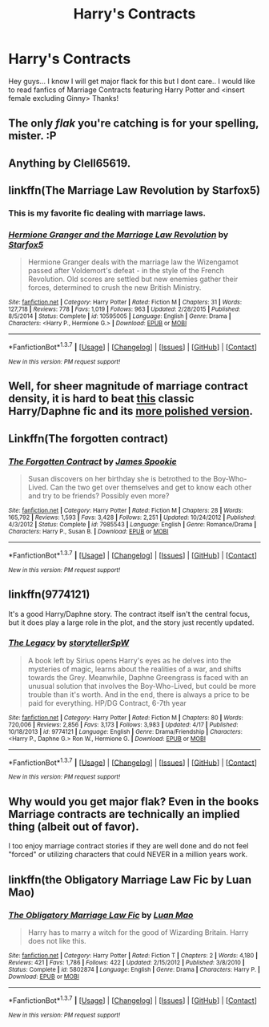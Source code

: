 #+TITLE: Harry's Contracts

* Harry's Contracts
:PROPERTIES:
:Author: Zerokun11
:Score: 9
:DateUnix: 1463937089.0
:DateShort: 2016-May-22
:FlairText: Request
:END:
Hey guys... I know I will get major flack for this but I dont care.. I would like to read fanfics of Marriage Contracts featuring Harry Potter and <insert female excluding Ginny> Thanks!


** The only /flak/ you're catching is for your spelling, mister. :P
:PROPERTIES:
:Author: Averant
:Score: 12
:DateUnix: 1463945588.0
:DateShort: 2016-May-23
:END:


** Anything by Clell65619.
:PROPERTIES:
:Author: mikexcao
:Score: 7
:DateUnix: 1463940796.0
:DateShort: 2016-May-22
:END:


** linkffn(The Marriage Law Revolution by Starfox5)
:PROPERTIES:
:Author: sfjoellen
:Score: 3
:DateUnix: 1463954661.0
:DateShort: 2016-May-23
:END:

*** This is my favorite fic dealing with marriage laws.
:PROPERTIES:
:Author: InquisitorCOC
:Score: 3
:DateUnix: 1463965617.0
:DateShort: 2016-May-23
:END:


*** [[http://www.fanfiction.net/s/10595005/1/][*/Hermione Granger and the Marriage Law Revolution/*]] by [[https://www.fanfiction.net/u/2548648/Starfox5][/Starfox5/]]

#+begin_quote
  Hermione Granger deals with the marriage law the Wizengamot passed after Voldemort's defeat - in the style of the French Revolution. Old scores are settled but new enemies gather their forces, determined to crush the new British Ministry.
#+end_quote

^{/Site/: [[http://www.fanfiction.net/][fanfiction.net]] *|* /Category/: Harry Potter *|* /Rated/: Fiction M *|* /Chapters/: 31 *|* /Words/: 127,718 *|* /Reviews/: 778 *|* /Favs/: 1,019 *|* /Follows/: 963 *|* /Updated/: 2/28/2015 *|* /Published/: 8/5/2014 *|* /Status/: Complete *|* /id/: 10595005 *|* /Language/: English *|* /Genre/: Drama *|* /Characters/: <Harry P., Hermione G.> *|* /Download/: [[http://www.p0ody-files.com/ff_to_ebook/ffn-bot/index.php?id=10595005&source=ff&filetype=epub][EPUB]] or [[http://www.p0ody-files.com/ff_to_ebook/ffn-bot/index.php?id=10595005&source=ff&filetype=mobi][MOBI]]}

--------------

*FanfictionBot*^{1.3.7} *|* [[[https://github.com/tusing/reddit-ffn-bot/wiki/Usage][Usage]]] | [[[https://github.com/tusing/reddit-ffn-bot/wiki/Changelog][Changelog]]] | [[[https://github.com/tusing/reddit-ffn-bot/issues/][Issues]]] | [[[https://github.com/tusing/reddit-ffn-bot/][GitHub]]] | [[[https://www.reddit.com/message/compose?to=tusing][Contact]]]

^{/New in this version: PM request support!/}
:PROPERTIES:
:Author: FanfictionBot
:Score: 1
:DateUnix: 1463954683.0
:DateShort: 2016-May-23
:END:


** Well, for sheer magnitude of marriage contract density, it is hard to beat [[https://www.fanfiction.net/s/4079609/1/Harry-Potter-and-the-Marriage-Contracts][this]] classic Harry/Daphne fic and its [[https://www.fanfiction.net/s/5835213/1/The-Marriage-Contracts-Redux][more polished version]].
:PROPERTIES:
:Author: yarglethatblargle
:Score: 3
:DateUnix: 1463940020.0
:DateShort: 2016-May-22
:END:


** Linkffn(The forgotten contract)
:PROPERTIES:
:Author: Ch1pp
:Score: 1
:DateUnix: 1463967227.0
:DateShort: 2016-May-23
:END:

*** [[http://www.fanfiction.net/s/7985543/1/][*/The Forgotten Contract/*]] by [[https://www.fanfiction.net/u/649126/James-Spookie][/James Spookie/]]

#+begin_quote
  Susan discovers on her birthday she is betrothed to the Boy-Who-Lived. Can the two get over themselves and get to know each other and try to be friends? Possibly even more?
#+end_quote

^{/Site/: [[http://www.fanfiction.net/][fanfiction.net]] *|* /Category/: Harry Potter *|* /Rated/: Fiction M *|* /Chapters/: 28 *|* /Words/: 165,792 *|* /Reviews/: 1,593 *|* /Favs/: 3,428 *|* /Follows/: 2,251 *|* /Updated/: 10/24/2012 *|* /Published/: 4/3/2012 *|* /Status/: Complete *|* /id/: 7985543 *|* /Language/: English *|* /Genre/: Romance/Drama *|* /Characters/: Harry P., Susan B. *|* /Download/: [[http://www.p0ody-files.com/ff_to_ebook/ffn-bot/index.php?id=7985543&source=ff&filetype=epub][EPUB]] or [[http://www.p0ody-files.com/ff_to_ebook/ffn-bot/index.php?id=7985543&source=ff&filetype=mobi][MOBI]]}

--------------

*FanfictionBot*^{1.3.7} *|* [[[https://github.com/tusing/reddit-ffn-bot/wiki/Usage][Usage]]] | [[[https://github.com/tusing/reddit-ffn-bot/wiki/Changelog][Changelog]]] | [[[https://github.com/tusing/reddit-ffn-bot/issues/][Issues]]] | [[[https://github.com/tusing/reddit-ffn-bot/][GitHub]]] | [[[https://www.reddit.com/message/compose?to=tusing][Contact]]]

^{/New in this version: PM request support!/}
:PROPERTIES:
:Author: FanfictionBot
:Score: 1
:DateUnix: 1463967316.0
:DateShort: 2016-May-23
:END:


** linkffn(9774121)

It's a good Harry/Daphne story. The contract itself isn't the central focus, but it does play a large role in the plot, and the story just recently updated.
:PROPERTIES:
:Author: ArguingPizza
:Score: 1
:DateUnix: 1464008123.0
:DateShort: 2016-May-23
:END:

*** [[http://www.fanfiction.net/s/9774121/1/][*/The Legacy/*]] by [[https://www.fanfiction.net/u/5180238/storytellerSpW][/storytellerSpW/]]

#+begin_quote
  A book left by Sirius opens Harry's eyes as he delves into the mysteries of magic, learns about the realities of a war, and shifts towards the Grey. Meanwhile, Daphne Greengrass is faced with an unusual solution that involves the Boy-Who-Lived, but could be more trouble than it's worth. And in the end, there is always a price to be paid for everything. HP/DG Contract, 6-7th year
#+end_quote

^{/Site/: [[http://www.fanfiction.net/][fanfiction.net]] *|* /Category/: Harry Potter *|* /Rated/: Fiction M *|* /Chapters/: 80 *|* /Words/: 720,006 *|* /Reviews/: 2,856 *|* /Favs/: 3,173 *|* /Follows/: 3,983 *|* /Updated/: 4/17 *|* /Published/: 10/18/2013 *|* /id/: 9774121 *|* /Language/: English *|* /Genre/: Drama/Friendship *|* /Characters/: <Harry P., Daphne G.> Ron W., Hermione G. *|* /Download/: [[http://www.p0ody-files.com/ff_to_ebook/ffn-bot/index.php?id=9774121&source=ff&filetype=epub][EPUB]] or [[http://www.p0ody-files.com/ff_to_ebook/ffn-bot/index.php?id=9774121&source=ff&filetype=mobi][MOBI]]}

--------------

*FanfictionBot*^{1.3.7} *|* [[[https://github.com/tusing/reddit-ffn-bot/wiki/Usage][Usage]]] | [[[https://github.com/tusing/reddit-ffn-bot/wiki/Changelog][Changelog]]] | [[[https://github.com/tusing/reddit-ffn-bot/issues/][Issues]]] | [[[https://github.com/tusing/reddit-ffn-bot/][GitHub]]] | [[[https://www.reddit.com/message/compose?to=tusing][Contact]]]

^{/New in this version: PM request support!/}
:PROPERTIES:
:Author: FanfictionBot
:Score: 1
:DateUnix: 1464008150.0
:DateShort: 2016-May-23
:END:


** Why would you get major flak? Even in the books Marriage contracts are technically an implied thing (albeit out of favor).

I too enjoy marriage contract stories if they are well done and do not feel "forced" or utilizing characters that could NEVER in a million years work.
:PROPERTIES:
:Author: Noexit007
:Score: 1
:DateUnix: 1463949893.0
:DateShort: 2016-May-23
:END:


** linkffn(the Obligatory Marriage Law Fic by Luan Mao)
:PROPERTIES:
:Author: wordhammer
:Score: 0
:DateUnix: 1463941585.0
:DateShort: 2016-May-22
:END:

*** [[http://www.fanfiction.net/s/5802874/1/][*/The Obligatory Marriage Law Fic/*]] by [[https://www.fanfiction.net/u/583529/Luan-Mao][/Luan Mao/]]

#+begin_quote
  Harry has to marry a witch for the good of Wizarding Britain. Harry does not like this.
#+end_quote

^{/Site/: [[http://www.fanfiction.net/][fanfiction.net]] *|* /Category/: Harry Potter *|* /Rated/: Fiction T *|* /Chapters/: 2 *|* /Words/: 4,180 *|* /Reviews/: 421 *|* /Favs/: 1,786 *|* /Follows/: 422 *|* /Updated/: 2/15/2012 *|* /Published/: 3/8/2010 *|* /Status/: Complete *|* /id/: 5802874 *|* /Language/: English *|* /Genre/: Drama *|* /Characters/: Harry P. *|* /Download/: [[http://www.p0ody-files.com/ff_to_ebook/ffn-bot/index.php?id=5802874&source=ff&filetype=epub][EPUB]] or [[http://www.p0ody-files.com/ff_to_ebook/ffn-bot/index.php?id=5802874&source=ff&filetype=mobi][MOBI]]}

--------------

*FanfictionBot*^{1.3.7} *|* [[[https://github.com/tusing/reddit-ffn-bot/wiki/Usage][Usage]]] | [[[https://github.com/tusing/reddit-ffn-bot/wiki/Changelog][Changelog]]] | [[[https://github.com/tusing/reddit-ffn-bot/issues/][Issues]]] | [[[https://github.com/tusing/reddit-ffn-bot/][GitHub]]] | [[[https://www.reddit.com/message/compose?to=tusing][Contact]]]

^{/New in this version: PM request support!/}
:PROPERTIES:
:Author: FanfictionBot
:Score: 1
:DateUnix: 1463941652.0
:DateShort: 2016-May-22
:END:
